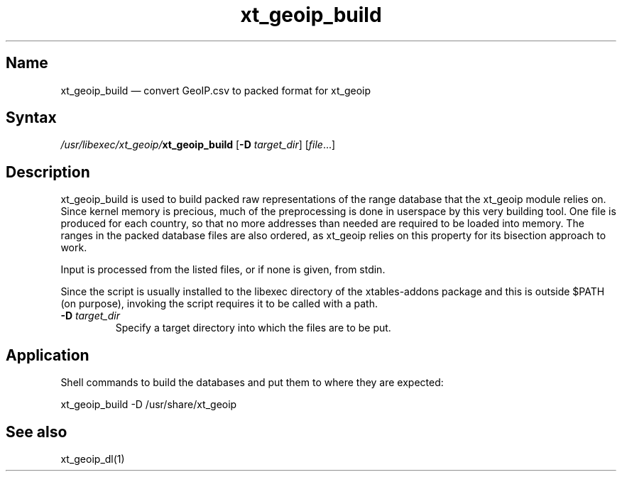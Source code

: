 .TH xt_geoip_build 1 "2010-12-17" "xtables-addons" "xtables-addons"
.SH Name
.PP
xt_geoip_build \(em convert GeoIP.csv to packed format for xt_geoip
.SH Syntax
.PP
\fI/usr/libexec/xt_geoip/\fP\fBxt_geoip_build\fP [\fB\-D\fP
\fItarget_dir\fP] [\fIfile\fP...]
.SH Description
.PP
xt_geoip_build is used to build packed raw representations of the range
database that the xt_geoip module relies on. Since kernel memory is precious,
much of the preprocessing is done in userspace by this very building tool. One
file is produced for each country, so that no more addresses than needed are
required to be loaded into memory. The ranges in the packed database files are
also ordered, as xt_geoip relies on this property for its bisection approach to
work.
.PP
Input is processed from the listed files, or if none is given, from stdin.
.PP
Since the script is usually installed to the libexec directory of the
xtables-addons package and this is outside $PATH (on purpose), invoking the
script requires it to be called with a path.
.PP Options
.TP
\fB\-D\fP \fItarget_dir\fP
Specify a target directory into which the files are to be put.
.SH Application
.PP
Shell commands to build the databases and put them to where they are expected:
.PP
xt_geoip_build \-D /usr/share/xt_geoip
.SH See also
.PP
xt_geoip_dl(1)

